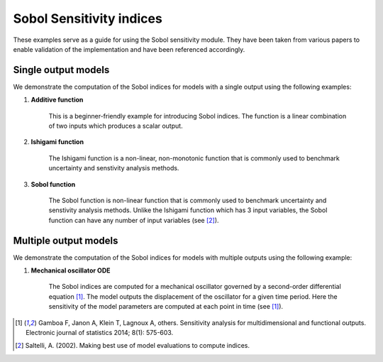 Sobol Sensitivity indices
^^^^^^^^^^^^^^^^^^^^^^^^^^^^^^^^^^^^^^^

These examples serve as a guide for using the Sobol sensitivity module. They have been taken from various papers to enable validation of the implementation and have been referenced accordingly.

Single output models
======================
We demonstrate the computation of the Sobol indices for models with a single output using the following examples:

1. **Additive function**

    This is a beginner-friendly example for introducing Sobol indices. The function is a linear combination of two inputs which produces a scalar output.

2. **Ishigami function**

    The Ishigami function is a non-linear, non-monotonic function that is commonly used to benchmark uncertainty and senstivity analysis methods.

3. **Sobol function** 

    The Sobol function is non-linear function that is commonly used to benchmark uncertainty 
    and senstivity analysis methods. Unlike the Ishigami function which has 3 input 
    variables, the Sobol function can have any number of input variables (see [2]_).

Multiple output models
========================

We demonstrate the computation of the Sobol indices for models with multiple outputs using the following example:

1. **Mechanical oscillator ODE**

    The Sobol indices are computed for a mechanical oscillator governed by a second-order differential equation [1]_. The model outputs the displacement of the oscillator for a given time period. Here the sensitivity of the model parameters are computed at each point in time (see [1]_).

.. [1] Gamboa F, Janon A, Klein T, Lagnoux A, others. Sensitivity analysis for multidimensional and functional outputs. Electronic journal of statistics 2014; 8(1): 575-603.

.. [2] Saltelli, A. (2002). Making best use of model evaluations to compute  indices.
